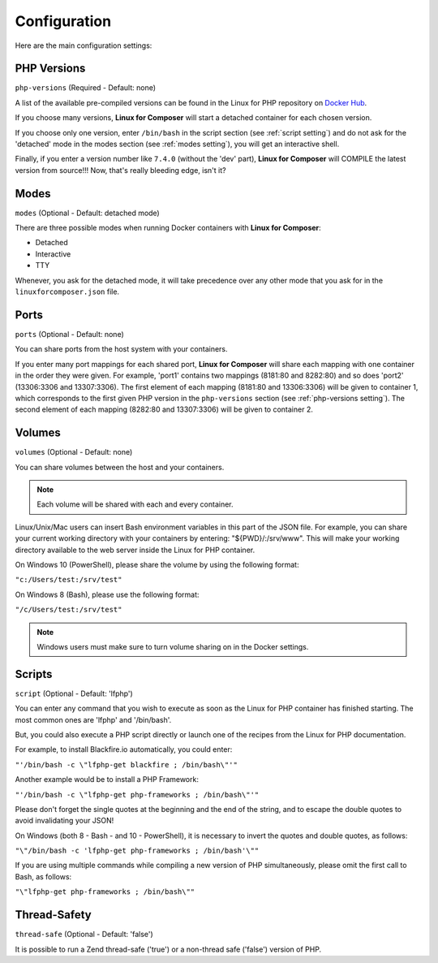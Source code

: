 .. _ConfigurationAnchor:

Configuration
=============

Here are the main configuration settings:

.. index:: php-versions setting

.. index:: PHP Versions

.. _php-versions setting:

PHP Versions
------------

``php-versions`` (Required - Default: none)

A list of the available pre-compiled versions can be found in the Linux for PHP repository
on `Docker Hub <https://hub.docker.com/r/asclinux/linuxforphp-8.1/tags/>`_.

If you choose many versions, **Linux for Composer** will start a detached container for each chosen version.

If you choose only one version, enter ``/bin/bash`` in the script section (see :ref:`script setting`)
and do not ask for the 'detached' mode in the modes section (see :ref:`modes setting`),
you will get an interactive shell.

Finally, if you enter a version number like ``7.4.0`` (without the 'dev' part),
**Linux for Composer** will COMPILE the latest version from source!!!
Now, that's really bleeding edge, isn't it?

.. index:: modes setting

.. index:: Modes

.. _modes setting:

Modes
-----

``modes`` (Optional - Default: detached mode)

There are three possible modes when running Docker containers with **Linux for Composer**:

* Detached

* Interactive

* TTY

Whenever, you ask for the detached mode, it will take precedence over any other mode that you ask for in the
``linuxforcomposer.json`` file.

.. index:: ports setting

.. index:: Ports

.. _ports setting:

Ports
-----

``ports`` (Optional - Default: none)

You can share ports from the host system with your containers.

If you enter many port mappings for each shared port, **Linux for Composer** will share each mapping
with one container in the order they were given.
For example, 'port1' contains two mappings (8181:80 and 8282:80) and so does 'port2' (13306:3306 and 13307:3306).
The first element of each mapping (8181:80 and 13306:3306) will be given to container 1, which corresponds
to the first given PHP version in the ``php-versions`` section (see :ref:`php-versions setting`).
The second element of each mapping (8282:80 and 13307:3306) will be given to container 2.

.. index:: volumes setting

.. index:: Volumes

.. _volumes setting:

Volumes
-------

``volumes`` (Optional - Default: none)

You can share volumes between the host and your containers.

.. note:: Each volume will be shared with each and every container.

Linux/Unix/Mac users can insert Bash environment variables in this part of the JSON file.
For example, you can share your current working directory with your containers
by entering: "${PWD}/:/srv/www". This will make your working directory available
to the web server inside the Linux for PHP container.

On Windows 10 (PowerShell), please share the volume by using the following format:

``"c:/Users/test:/srv/test"``

On Windows 8 (Bash), please use the following format:

``"/c/Users/test:/srv/test"``

.. note:: Windows users must make sure to turn volume sharing on in the Docker settings.

.. index:: script setting

.. index:: Scripts

.. _script setting:

Scripts
-------

``script`` (Optional - Default: 'lfphp')

You can enter any command that you wish to execute as soon as the Linux for PHP container has finished starting.
The most common ones are 'lfphp' and '/bin/bash'.

But, you could also execute a PHP script directly or launch one of the recipes from the Linux for PHP documentation.

For example, to install Blackfire.io automatically, you could enter:

``"'/bin/bash -c \"lfphp-get blackfire ; /bin/bash\"'"``

Another example would be to install a PHP Framework:

``"'/bin/bash -c \"lfphp-get php-frameworks ; /bin/bash\"'"``

Please don't forget the single quotes at the beginning and the end of the string, and to escape the double quotes to avoid invalidating your JSON!

On Windows (both 8 - Bash - and 10 - PowerShell), it is necessary to invert the quotes and double quotes, as follows:

``"\"/bin/bash -c 'lfphp-get php-frameworks ; /bin/bash'\""``

If you are using multiple commands while compiling a new version of PHP simultaneously, please omit the first call to Bash, as follows:

``"\"lfphp-get php-frameworks ; /bin/bash\""``

.. index:: thread-safe setting

.. index:: Thread-Safety

.. _thread-safe setting:

Thread-Safety
-------------

``thread-safe`` (Optional - Default: 'false')

It is possible to run a Zend thread-safe ('true') or a non-thread safe ('false') version of PHP.
